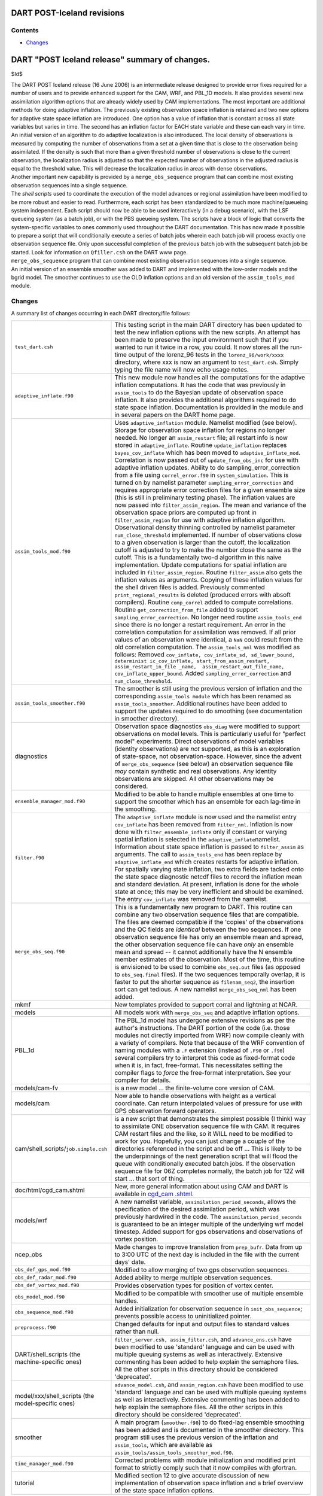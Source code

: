 DART POST-Iceland revisions
===========================

Contents
--------

-  `Changes <#changes>`__

DART "POST Iceland release" summary of changes.
===============================================

$Id$

| The DART POST Iceland release (16 June 2006) is an intermediate release designed to provide error fixes required for a
  number of users and to provide enhanced support for the CAM, WRF, and PBL_1D models. It also provides several new
  assimilation algorithm options that are already widely used by CAM implementations. The most important are additional
  methods for doing adaptive inflation. The previously existing observation space inflation is retained and two new
  options for adaptive state space inflation are introduced. One option has a value of inflation that is constant across
  all state variables but varies in time. The second has an inflation factor for EACH state variable and these can each
  vary in time. An initial version of an algorithm to do adaptive localization is also introduced. The local density of
  observations is measured by computing the number of observations from a set at a given time that is close to the
  observation being assimilated. If the density is such that more than a given threshold number of observations is close
  to the current observation, the localization radius is adjusted so that the expected number of observations in the
  adjusted radius is equal to the threshold value. This will decrease the localization radius in areas with dense
  observations.
| Another important new capability is provided by a ``merge_obs_sequence`` program that can combine most existing
  observation sequences into a single sequence.
| The *shell scripts* used to coordinate the execution of the model advances or regional assimilation have been modified
  to be more robust and easier to read. Furthermore, each script has been standardized to be much more machine/queueing
  system independent. Each script should now be able to be used interactively (in a debug scenario), with the LSF
  queueing system (as a batch job), or with the PBS queueing system. The scripts have a block of logic that converts the
  system-specific variables to ones commonly used throughout the DART documentation. This has now made it possible to
  prepare a script that will conditionally execute a series of batch jobs wherein each batch job will process exactly
  one observation sequence file. Only upon successful completion of the previous batch job with the subsequent batch job
  be started. Look for information on ``Qfiller.csh`` on the DART www page.
| ``merge_obs_sequence`` program that can combine most existing observation sequences into a single sequence.
| An initial version of an ensemble smoother was added to DART and implemented with the low-order models and the bgrid
  model. The smoother continues to use the OLD inflation options and an old version of the ``assim_tools_mod`` module.

Changes
-------

A summary list of changes occurring in each DART directory/file follows:

+---------------------------------------------------+-----------------------------------------------------------------+
| ``test_dart.csh``                                 | This testing script in the main DART directory has been updated |
|                                                   | to test the new inflation options with the new scripts. An      |
|                                                   | attempt has been made to preserve the input environment such    |
|                                                   | that if you wanted to run it twice in a row, you could. It now  |
|                                                   | stores all the run-time output of the lorenz_96 tests in the    |
|                                                   | ``lorenz_96/work/xxxx`` directory, where xxx is now an argument |
|                                                   | to ``test_dart.csh``. Simply typing the file name will now echo |
|                                                   | usage notes.                                                    |
+---------------------------------------------------+-----------------------------------------------------------------+
| ``adaptive_inflate.f90``                          | This new module now handles all the computations for the        |
|                                                   | adaptive inflation computations. It has the code that was       |
|                                                   | previously in ``assim_tools`` to do the Bayesian update of      |
|                                                   | observation space inflation. It also provides the additional    |
|                                                   | algorithms required to do state space inflation. Documentation  |
|                                                   | is provided in the module and in several papers on the DART     |
|                                                   | home page.                                                      |
+---------------------------------------------------+-----------------------------------------------------------------+
| ``assim_tools_mod.f90``                           | Uses ``adaptive_inflation`` module. Namelist modified (see      |
|                                                   | below). Storage for observation space inflation for regions no  |
|                                                   | longer needed. No longer an ``assim_restart`` file; all restart |
|                                                   | info is now stored in ``adaptive_inflate``. Routine             |
|                                                   | ``update_inflation`` replaces ``bayes_cov_inflate`` which has   |
|                                                   | been moved to ``adaptive_inflate_mod``. Correlation is now      |
|                                                   | passed out of ``update_from_obs_inc`` for use with adaptive     |
|                                                   | inflation updates. Ability to do sampling_error_correction from |
|                                                   | a file using ``correl_error.f90`` in ``system_simulation``.     |
|                                                   | This is turned on by namelist parameter                         |
|                                                   | ``sampling_error_correction`` and requires appropriate error    |
|                                                   | correction files for a given ensemble size (this is still in    |
|                                                   | preliminary testing phase). The inflation values are now passed |
|                                                   | into ``filter_assim_region``. The mean and variance of the      |
|                                                   | observation space priors are computed up front in               |
|                                                   | ``filter_assim_region`` for use with adaptive inflation         |
|                                                   | algorithm. Observational density thinning controlled by         |
|                                                   | namelist parameter ``num_close_threshold`` implemented. If      |
|                                                   | number of observations close to a given observation is larger   |
|                                                   | than the cutoff, the localization cutoff is adjusted to try to  |
|                                                   | make the number close the same as the cutoff. This is a         |
|                                                   | fundamentally two-d algorithm in this naive implementation.     |
|                                                   | Update computations for spatial inflation are included in       |
|                                                   | ``filter_assim_region``. Routine ``filter_assim`` also gets the |
|                                                   | inflation values as arguments. Copying of these inflation       |
|                                                   | values for the shell driven files is added. Previously          |
|                                                   | commented ``print_regional_results`` is deleted (produced       |
|                                                   | errors with absoft compilers). Routine ``comp_correl`` added to |
|                                                   | compute correlations. Routine ``get_correction_from_file``      |
|                                                   | added to support ``sampling_error_correction``. No longer need  |
|                                                   | routine ``assim_tools_end`` since there is no longer a restart  |
|                                                   | requirement. An error in the correlation computation for        |
|                                                   | assimilation was removed. If all prior values of an observation |
|                                                   | were identical, a ``NaN`` could result from the old correlation |
|                                                   | computation. The ``assim_tools_nml`` was modified as follows:   |
|                                                   | Removed                                                         |
|                                                   | ``cov_inflate, cov_inflate_sd, sd_lower_bound,  determinist     |
|                                                   | ic_cov_inflate, start_from_assim_restart, assim_restart_in_file |
|                                                   | _name,  assim_restart_out_file_name, cov_inflate_upper_bound``. |
|                                                   | Added ``sampling_error_correction`` and                         |
|                                                   | ``num_close_threshold``.                                        |
+---------------------------------------------------+-----------------------------------------------------------------+
| ``assim_tools_smoother.f90``                      | The smoother is still using the previous version of inflation   |
|                                                   | and the corresponding ``assim_tools module`` which has been     |
|                                                   | renamed as ``assim_tools_smoother``. Additional routines have   |
|                                                   | been added to support the updates required to do smoothing (see |
|                                                   | documentation in smoother directory).                           |
+---------------------------------------------------+-----------------------------------------------------------------+
| diagnostics                                       | Observation space diagnostics ``obs_diag`` were modified to     |
|                                                   | support observations on model levels. This is particularly      |
|                                                   | useful for "perfect model" experiments. Direct observations of  |
|                                                   | model variables (identity observations) are *not* supported, as |
|                                                   | this is an exploration of state-space, not observation-space.   |
|                                                   | However, since the advent of ``merge_obs_sequence`` (see below) |
|                                                   | an observation sequence file *may* contain synthetic and real   |
|                                                   | observations. Any identity observations are skipped. All other  |
|                                                   | observations may be considered.                                 |
+---------------------------------------------------+-----------------------------------------------------------------+
| ``ensemble_manager_mod.f90``                      | Modified to be able to handle multiple ensembles at one time to |
|                                                   | support the smoother which has an ensemble for each lag-time in |
|                                                   | the smoothing.                                                  |
+---------------------------------------------------+-----------------------------------------------------------------+
| ``filter.f90``                                    | The ``adaptive_inflate`` module is now used and the namelist    |
|                                                   | entry ``cov_inflate`` has been removed from ``filter_nml``.     |
|                                                   | Inflation is now done with ``filter_ensemble_inflate`` only if  |
|                                                   | constant or varying spatial inflation is selected in the        |
|                                                   | ``adaptive_inflate``\ namelist. Information about state space   |
|                                                   | inflation is passed to ``filter_assim`` as arguments. The call  |
|                                                   | to ``assim_tools_end`` has been replace by                      |
|                                                   | ``adaptive_inflate_end`` which creates restarts for adaptive    |
|                                                   | inflation. For spatially varying state inflation, two extra     |
|                                                   | fields are tacked onto the state space diagnostic netcdf files  |
|                                                   | to record the inflation mean and standard deviation. At         |
|                                                   | present, inflation is done for the whole state at once; this    |
|                                                   | may be very inefficient and should be examined. The entry       |
|                                                   | ``cov_inflate`` was removed from the namelist.                  |
+---------------------------------------------------+-----------------------------------------------------------------+
| ``merge_obs_seq.f90``                             | This is a fundamentally new program to DART. This routine can   |
|                                                   | combine any two observation sequence files that are compatible. |
|                                                   | The files are deemed compatible if the 'copies' of the          |
|                                                   | observations and the QC fields are *identical* between the two  |
|                                                   | sequences. If one observation sequence file has only an         |
|                                                   | ensemble mean and spread, the other observation sequence file   |
|                                                   | can have *only* an ensemble mean and spread -- it cannot        |
|                                                   | additionally have the N ensemble member estimates of the        |
|                                                   | observation. Most of the time, this routine is envisioned to be |
|                                                   | used to combine ``obs_seq.out`` files (as opposed to            |
|                                                   | ``obs_seq.final`` files). If the two sequences temporally       |
|                                                   | overlap, it is faster to put the shorter sequence as            |
|                                                   | ``filenam_seq2``, the insertion sort can get tedious. A new     |
|                                                   | namelist ``merge_obs_seq_nml`` has been added.                  |
+---------------------------------------------------+-----------------------------------------------------------------+
| mkmf                                              | New templates provided to support corral and lightning at NCAR. |
+---------------------------------------------------+-----------------------------------------------------------------+
| models                                            | All models work with ``merge_obs_seq`` and adaptive inflation   |
|                                                   | options.                                                        |
+---------------------------------------------------+-----------------------------------------------------------------+
| PBL_1d                                            | The PBL_1d model has undergone extensive revisions as per the   |
|                                                   | author's instructions. The DART portion of the code (i.e. those |
|                                                   | modules not directly imported from WRF) now compile cleanly     |
|                                                   | with a variety of compilers. Note that because of the WRF       |
|                                                   | convention of naming modules with a ``.F`` extension (instead   |
|                                                   | of ``.F90`` or ``.f90``) several compilers try to interpret     |
|                                                   | this code as fixed-format code when it is, in fact,             |
|                                                   | free-format. This necessitates setting the compiler flags to    |
|                                                   | *force* the free-format interpretation. See your compiler for   |
|                                                   | details.                                                        |
+---------------------------------------------------+-----------------------------------------------------------------+
| models/cam-fv                                     | is a new model ... the finite-volume core version of CAM.       |
+---------------------------------------------------+-----------------------------------------------------------------+
| models/cam                                        | Now able to handle observations with height as a vertical       |
|                                                   | coordinate. Can return interpolated values of pressure for use  |
|                                                   | with GPS observation forward operators.                         |
+---------------------------------------------------+-----------------------------------------------------------------+
| cam/shell_scripts/``job.simple.csh``              | is a new script that demonstrates the simplest possible (I      |
|                                                   | think) way to assimilate ONE observation sequence file with     |
|                                                   | CAM. It requires CAM restart files and the like, so it WILL     |
|                                                   | need to be modified to work for you. Hopefully, you can just    |
|                                                   | change a couple of the directories referenced in the script and |
|                                                   | be off ... This is likely to be the underpinnings of the next   |
|                                                   | generation script that will flood the queue with conditionally  |
|                                                   | executed batch jobs. If the observation sequence file for 06Z   |
|                                                   | completes normally, the batch job for 12Z will start ... that   |
|                                                   | sort of thing.                                                  |
+---------------------------------------------------+-----------------------------------------------------------------+
| doc/html/cgd_cam.shtml                            | New, more general information about using CAM and DART is       |
|                                                   | available in                                                    |
|                                                   | `cgd_cam                                                        |
|                                                   | .shtml <http://www.image.ucar.edu/DAReS/DART/cgd_cam.shtml>`__. |
+---------------------------------------------------+-----------------------------------------------------------------+
| models/wrf                                        | A new namelist variable, ``assimilation_period_seconds``,       |
|                                                   | allows the specification of the desired assimilation period,    |
|                                                   | which was previously hardwired in the code. The                 |
|                                                   | ``assimilation_period_seconds`` is guaranteed to be an integer  |
|                                                   | multiple of the underlying wrf model timestep. Added support    |
|                                                   | for gps observations and observations of vortex position.       |
+---------------------------------------------------+-----------------------------------------------------------------+
| ncep_obs                                          | Made changes to improve translation from ``prep_bufr``. Data    |
|                                                   | from up to 3:00 UTC of the next day is included in the file     |
|                                                   | with the current days' date.                                    |
+---------------------------------------------------+-----------------------------------------------------------------+
| ``obs_def_gps_mod.f90``                           | Modified to allow merging of two gps observation sequences.     |
+---------------------------------------------------+-----------------------------------------------------------------+
| ``obs_def_radar_mod.f90``                         | Added ability to merge multiple observation sequences.          |
+---------------------------------------------------+-----------------------------------------------------------------+
| ``obs_def_vortex_mod.f90``                        | Provides observation types for position of vortex center.       |
+---------------------------------------------------+-----------------------------------------------------------------+
| ``obs_model_mod.f90``                             | Modified to be compatible with smoother use of multiple         |
|                                                   | ensemble handles.                                               |
+---------------------------------------------------+-----------------------------------------------------------------+
| ``obs_sequence_mod.f90``                          | Added initialization for observation sequence in                |
|                                                   | ``init_obs_sequence``; prevents possible access to              |
|                                                   | uninitialized pointer.                                          |
+---------------------------------------------------+-----------------------------------------------------------------+
| ``preprocess.f90``                                | Changed defaults for input and output files to standard values  |
|                                                   | rather than null.                                               |
+---------------------------------------------------+-----------------------------------------------------------------+
| DART/shell_scripts (the machine-specific ones)    | ``filter_server.csh, assim_filter.csh``, and                    |
|                                                   | ``advance_ens.csh`` have been modified to use 'standard'        |
|                                                   | language and can be used with multiple queuing systems as well  |
|                                                   | as interactively. Extensive commenting has been added to help   |
|                                                   | explain the semaphore files. All the other scripts in this      |
|                                                   | directory should be considered 'deprecated'.                    |
+---------------------------------------------------+-----------------------------------------------------------------+
| model/xxx/shell_scripts (the model-specific ones) | ``advance_model.csh``, and ``assim_region.csh`` have been       |
|                                                   | modified to use 'standard' language and can be used with        |
|                                                   | multiple queuing systems as well as interactively. Extensive    |
|                                                   | commenting has been added to help explain the semaphore files.  |
|                                                   | All the other scripts in this directory should be considered    |
|                                                   | 'deprecated'.                                                   |
+---------------------------------------------------+-----------------------------------------------------------------+
| smoother                                          | A main program (``smoother.f90``) to do fixed-lag ensemble      |
|                                                   | smoothing has been added and is documented in the smoother      |
|                                                   | directory. This program still uses the previous version of the  |
|                                                   | inflation and ``assim_tools``, which are available as           |
|                                                   | ``assim_tools/assim_tools_smoother_mod.f90``.                   |
+---------------------------------------------------+-----------------------------------------------------------------+
| ``time_manager_mod.f90``                          | Corrected problems with module initialization and modified      |
|                                                   | print format to strictly comply such that it now compiles with  |
|                                                   | gfortran.                                                       |
+---------------------------------------------------+-----------------------------------------------------------------+
| tutorial                                          | Modified section 12 to give accurate discussion of new          |
|                                                   | implementation of observation space inflation and a brief       |
|                                                   | overview of the state space inflation options.                  |
+---------------------------------------------------+-----------------------------------------------------------------+

--------------
